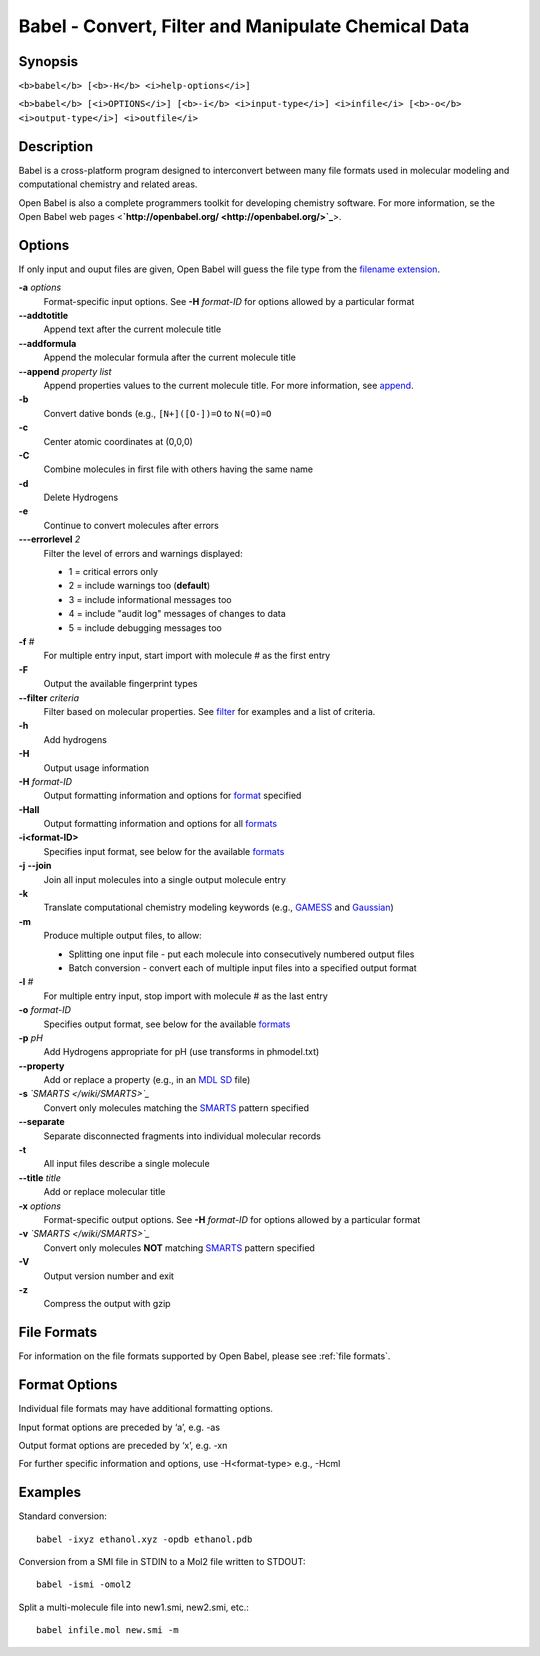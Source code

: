 Babel - Convert, Filter and Manipulate Chemical Data
====================================================

Synopsis
--------

``<b>babel</b> [<b>-H</b> <i>help-options</i>]``

``<b>babel</b> [<i>OPTIONS</i>] [<b>-i</b> <i>input-type</i>] <i>infile</i> [<b>-o</b> <i>output-type</i>] <i>outfile</i>``

Description
-----------

Babel is a cross-platform program designed to interconvert between
many file formats used in molecular modeling and computational
chemistry and related areas.

Open Babel is also a complete programmers toolkit for developing
chemistry software. For more information, se the Open Babel web
pages <**`http://openbabel.org/ <http://openbabel.org/>`_**>.

Options
-------

If only input and ouput files are given, Open Babel will guess the
file type from the
`filename extension </wiki/List_of_extensions>`_.

**-a** *options* 
    Format-specific input options. See **-H** *format-ID* for options
    allowed by a particular format
**--addtotitle** 
    Append text after the current molecule title
**--addformula** 
    Append the molecular formula after the current molecule title
**--append** *property list* 
    Append properties values to the current molecule title. For more
    information, see `append </wiki/--append>`_.
**-b** 
    Convert dative bonds (e.g., ``[N+]([O-])=O`` to ``N(=O)=O``
**-c** 
    Center atomic coordinates at (0,0,0)
**-C** 
    Combine molecules in first file with others having the same name
**-d** 
    Delete Hydrogens
**-e** 
    Continue to convert molecules after errors
**---errorlevel** *2* 
    Filter the level of errors and warnings displayed:
    
    -  1 = critical errors only
    -  2 = include warnings too (**default**)
    -  3 = include informational messages too
    -  4 = include "audit log" messages of changes to data
    -  5 = include debugging messages too


**-f** *#* 
    For multiple entry input, start import with molecule # as the first
    entry
**-F** 
    Output the available fingerprint types
**--filter** *criteria* 
    Filter based on molecular properties. See
    `filter </wiki/--filter_option>`_ for examples and a list of
    criteria.
**-h** 
    Add hydrogens
**-H** 
    Output usage information
**-H** *format-ID* 
    Output formatting information and options for
    `format </wiki/Category:Formats>`_ specified
**-Hall** 
    Output formatting information and options for all
    `formats </wiki/Category:Formats>`_
**-i<format-ID>** 
    Specifies input format, see below for the available
    `formats </wiki/Category:Formats>`_
**-j** **--join** 
    Join all input molecules into a single output molecule entry
**-k** 
    Translate computational chemistry modeling keywords (e.g.,
    `GAMESS </w/index.php?title=GAMESS&action=edit&redlink=1>`_ and
    `Gaussian </w/index.php?title=Gaussian&action=edit&redlink=1>`_)
**-m** 
    Produce multiple output files, to allow:
    
    -  Splitting one input file - put each molecule into consecutively
       numbered output files
    -  Batch conversion - convert each of multiple input files into a
       specified output format


**-l** *#* 
    For multiple entry input, stop import with molecule # as the last
    entry
**-o** *format-ID* 
    Specifies output format, see below for the available
    `formats </wiki/Category:Formats>`_
**-p** *pH* 
    Add Hydrogens appropriate for pH (use transforms in phmodel.txt)
**--property** 
    Add or replace a property (e.g., in an
    `MDL SD </w/index.php?title=MDL_SD&action=edit&redlink=1>`_ file)
**-s** *`SMARTS </wiki/SMARTS>`_* 
    Convert only molecules matching the `SMARTS </wiki/SMARTS>`_
    pattern specified
**--separate** 
    Separate disconnected fragments into individual molecular records
**-t** 
    All input files describe a single molecule
**--title** *title* 
    Add or replace molecular title
**-x** *options* 
    Format-specific output options. See **-H** *format-ID* for options
    allowed by a particular format
**-v** *`SMARTS </wiki/SMARTS>`_* 
    Convert only molecules **NOT** matching `SMARTS </wiki/SMARTS>`_
    pattern specified
**-V** 
    Output version number and exit
**-z** 
    Compress the output with gzip

File Formats
------------

For information on the file formats supported by Open Babel, please see :ref:`file formats`.

Format Options
--------------

Individual file formats may have additional formatting options.

Input format options are preceded by ‘a’, e.g. -as

Output format options are preceded by ‘x’, e.g. -xn

For further specific information and options, use -H<format-type>
e.g., -Hcml

Examples
--------

Standard conversion:

::

    babel -ixyz ethanol.xyz -opdb ethanol.pdb

Conversion from a SMI file in STDIN to a Mol2 file written to
STDOUT:

::

    babel -ismi -omol2

Split a multi-molecule file into new1.smi, new2.smi, etc.:

::

    babel infile.mol new.smi -m
